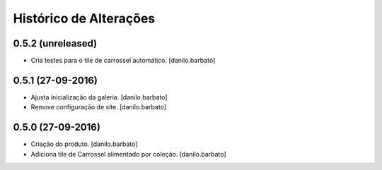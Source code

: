 Histórico de Alterações
------------------------

0.5.2 (unreleased)
^^^^^^^^^^^^^^^^^^
* Cria testes para o tile de carrossel automático. [danilo.barbato]

0.5.1 (27-09-2016)
^^^^^^^^^^^^^^^^^^
* Ajusta inicialização da galeria. [danilo.barbato]
* Remove configuração de site. [danilo.barbato]

0.5.0 (27-09-2016)
^^^^^^^^^^^^^^^^^^
* Criação do produto. [danilo.barbato]
* Adiciona tile de Carrossel alimentado por coleção. [danilo.barbato]

